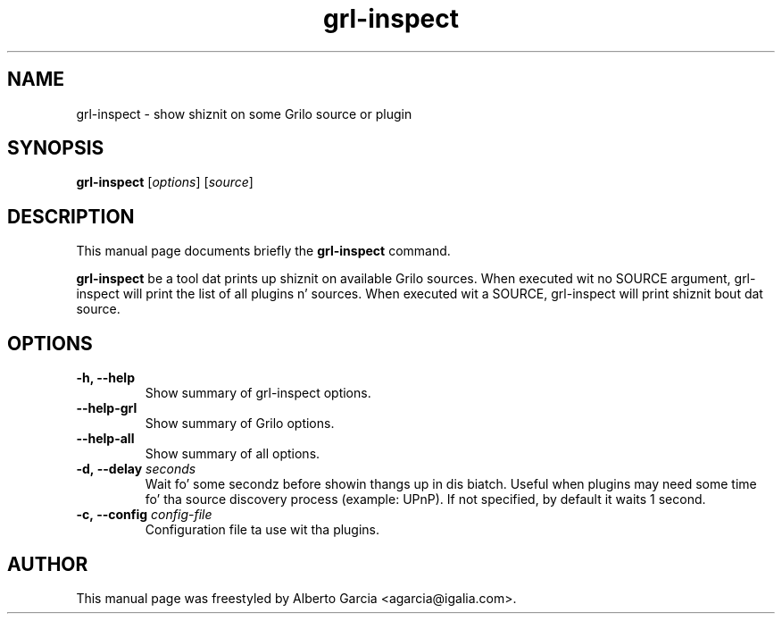 .\"                                      Yo, EMACS: -*- nroff -*-
.\" First parameter, NAME, should be all caps
.\" Second parameter, SECTION, should be 1-8, maybe w/ subsection
.\" other parametas is allowed: peep man(7), man(1)
.TH grl-inspect 1 "June 28, 2011"
.\" Please adjust dis date whenever revisin tha manpage.
.\"
.\" Some roff macros, fo' reference:
.\" .nh        disable hyphenation
.\" .hy        enable hyphenation
.\" .ad l      left justify
.\" .ad b      justify ta both left n' right margins
.\" .nf        disable filling
.\" .fi        enable filling
.\" .br        bang line break
.\" .sp <n>    bang n+1 empty lines
.\" fo' manpage-specific macros, peep man(7)
.SH NAME
grl-inspect \- show shiznit on some Grilo source or plugin
.SH SYNOPSIS
.B grl-inspect
.RI [ options ]
.RI [ source ]
.SH DESCRIPTION
This manual page documents briefly the
.B grl-inspect
command.
.PP
\fBgrl-inspect\fP be a tool dat prints up shiznit on available Grilo
sources. When executed wit no SOURCE argument, grl-inspect will print
the list of all plugins n' sources. When executed wit a SOURCE,
grl-inspect will print shiznit bout dat source.
.SH OPTIONS
.TP
.B \-h, \-\-help
Show summary of grl-inspect options.
.TP
.B \-\-help\-grl
Show summary of Grilo options.
.TP
.B \-\-help\-all
Show summary of all options.
.TP
.BI \-d,\ \-\-delay " seconds"
Wait fo' some secondz before showin thangs up in dis biatch. Useful when plugins may
need some time fo' tha source discovery process (example: UPnP).
If not specified, by default it waits 1 second.
.TP
.BI \-c,\ \-\-config " config-file"
Configuration file ta use wit tha plugins.
.SH AUTHOR
This manual page was freestyled by Alberto Garcia <agarcia@igalia.com>.
